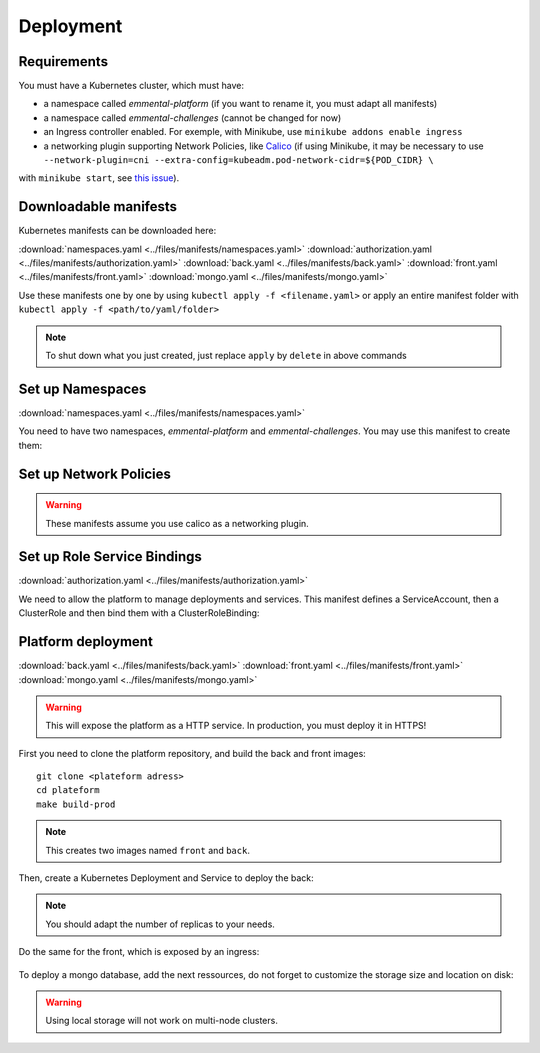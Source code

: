 Deployment
----------

.. highlight:: yaml

Requirements
^^^^^^^^^^^^
You must have a Kubernetes cluster, which must have:

* a namespace called *emmental-platform* (if you want to rename it, you must adapt all manifests)
* a namespace called *emmental-challenges* (cannot be changed for now)
* an Ingress controller enabled. For exemple, with Minikube, use ``minikube addons enable ingress``
* a networking plugin supporting Network Policies, like `Calico <https://www.projectcalico.org/>`_ (if using Minikube, it may be necessary to use ``--network-plugin=cni --extra-config=kubeadm.pod-network-cidr=${POD_CIDR} \``
with ``minikube start``, see `this issue <https://github.com/kubernetes/minikube/issues/6673>`_).

Downloadable manifests
^^^^^^^^^^^^^^^^^^^^^^
Kubernetes manifests can be downloaded here:

:download:`namespaces.yaml <../files/manifests/namespaces.yaml>`
:download:`authorization.yaml <../files/manifests/authorization.yaml>`
:download:`back.yaml <../files/manifests/back.yaml>`
:download:`front.yaml <../files/manifests/front.yaml>`
:download:`mongo.yaml <../files/manifests/mongo.yaml>`

Use these manifests one by one by using  ``kubectl apply -f <filename.yaml>``
or apply an entire manifest folder with ``kubectl apply -f <path/to/yaml/folder>``

.. note:: To shut down what you just created, just replace ``apply`` by ``delete`` in above commands

Set up Namespaces
^^^^^^^^^^^^^^^^^
:download:`namespaces.yaml <../files/manifests/namespaces.yaml>`

You need to have two namespaces, `emmental-platform` and `emmental-challenges`. You may use this manifest to create them:

    .. literalinclude:: ../files/manifests/namespaces.yaml

Set up Network Policies
^^^^^^^^^^^^^^^^^^^^^^^

.. warning:: These manifests assume you use calico as a networking plugin.


Set up Role Service Bindings
^^^^^^^^^^^^^^^^^^^^^^^^^^^^
:download:`authorization.yaml <../files/manifests/authorization.yaml>`

We need to allow the platform to manage deployments and services.
This manifest defines a ServiceAccount, then a ClusterRole and then bind them with a ClusterRoleBinding:

    .. literalinclude:: ../files/manifests/authorization.yaml

Platform deployment
^^^^^^^^^^^^^^^^^^^
:download:`back.yaml <../files/manifests/back.yaml>`
:download:`front.yaml <../files/manifests/front.yaml>`
:download:`mongo.yaml <../files/manifests/mongo.yaml>`

.. warning:: This will expose the platform as a HTTP service. In production, you must deploy it in HTTPS!

First you need to clone the platform repository, and build the back and front images::

    git clone <plateform adress>
    cd plateform
    make build-prod

.. note:: This creates two images named ``front`` and ``back``.

Then, create a Kubernetes Deployment and Service to deploy the back:

    .. literalinclude:: ../files/manifests/back.yaml


.. note:: You should adapt the number of replicas to your needs.

Do the same for the front, which is exposed by an ingress:

    .. literalinclude:: ../files/manifests/front.yaml

To deploy a mongo database, add the next ressources, do not forget to customize the storage size and location on disk:

    .. literalinclude:: ../files/manifests/mongo.yaml

.. warning:: Using local storage will not work on multi-node clusters.
